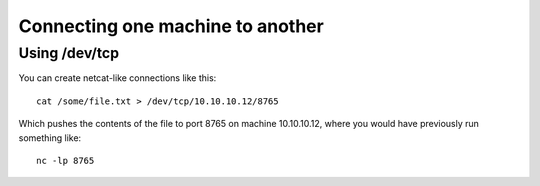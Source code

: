 ===================================
 Connecting one machine to another
===================================


Using /dev/tcp
==============

You can create netcat-like connections like this::

  cat /some/file.txt > /dev/tcp/10.10.10.12/8765

Which pushes the contents of the file to port 8765 on machine 10.10.10.12, where you would have previously run something like::

  nc -lp 8765
